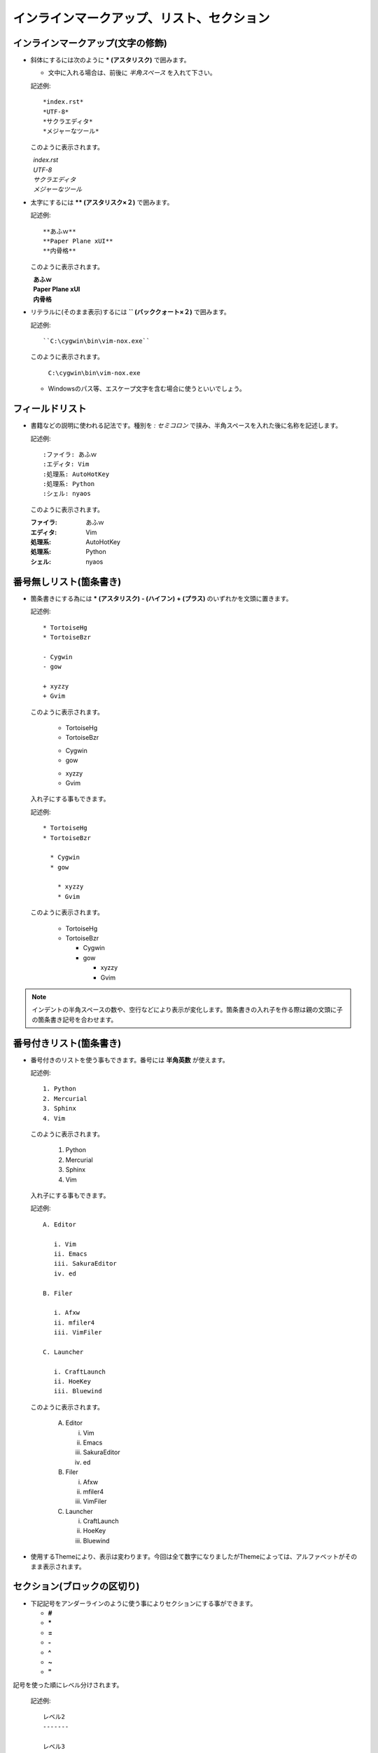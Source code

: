 インラインマークアップ、リスト、セクション
==========================================


インラインマークアップ(文字の修飾)
-----------------------------------
* 斜体にするには次のように **\* (アスタリスク)** で囲みます。

  * 文中に入れる場合は、前後に *半角スペース* を入れて下さい。

  記述例::

    *index.rst*
    *UTF-8*
    *サクラエディタ*
    *メジャーなツール*

  このように表示されます。

|  　　　   *index.rst*
|  　　　   *UTF-8*
|  　　　   *サクラエディタ*
|  　　　   *メジャーなツール*

* 太字にするには **\** (アスタリスク×２)** で囲みます。

  記述例::

    **あふｗ**
    **Paper Plane xUI**
    **内骨格**


  このように表示されます。

| 　　　  **あふｗ**
| 　　　  **Paper Plane xUI**
| 　　　  **内骨格**

* リテラルに(そのまま表示)するには **\`` (バッククォート×２)** で囲みます。


  記述例::

    ``C:\cygwin\bin\vim-nox.exe``

  このように表示されます。

    ``C:\cygwin\bin\vim-nox.exe``

  * Windowsのパス等、エスケープ文字を含む場合に使うといいでしょう。


フィールドリスト
----------------
* 書籍などの説明に使われる記法です。種別を *: セミコロン* で挟み、半角スペースを入れた後に名称を記述します。

  記述例::

    :ファイラ: あふｗ
    :エディタ: Vim
    :処理系: AutoHotKey
    :処理系: Python
    :シェル: nyaos

  このように表示されます。

  :ファイラ: あふｗ
  :エディタ: Vim
  :処理系: AutoHotKey
  :処理系: Python
  :シェル: nyaos


番号無しリスト(箇条書き)
--------------------------
* 箇条書きにする為には **\* (アスタリスク)** **\- (ハイフン)** **\+ (プラス)** のいずれかを文頭に置きます。

  記述例::

   * TortoiseHg
   * TortoiseBzr

   - Cygwin
   - gow

   + xyzzy
   + Gvim

  このように表示されます。

   * TortoiseHg
   * TortoiseBzr

   - Cygwin
   - gow

   + xyzzy
   + Gvim

  入れ子にする事もできます。

  記述例::

   * TortoiseHg
   * TortoiseBzr

     * Cygwin
     * gow

       * xyzzy
       * Gvim

  このように表示されます。

   * TortoiseHg
   * TortoiseBzr

     * Cygwin
     * gow

       * xyzzy
       * Gvim

.. note:: インデントの半角スペースの数や、空行などにより表示が変化します。箇条書きの入れ子を作る際は親の文頭に子の箇条書き記号を合わせます。


番号付きリスト(箇条書き)
-------------------------
* 番号付きのリストを使う事もできます。番号には **半角英数** が使えます。

  記述例::

    1. Python
    2. Mercurial
    3. Sphinx
    4. Vim

  このように表示されます。

    1. Python
    2. Mercurial
    3. Sphinx
    4. Vim

  入れ子にする事もできます。

  記述例::

    A. Editor

       i. Vim
       ii. Emacs
       iii. SakuraEditor
       iv. ed

    B. Filer

       i. Afxw
       ii. mfiler4
       iii. VimFiler

    C. Launcher

       i. CraftLaunch
       ii. HoeKey
       iii. Bluewind

  このように表示されます。

    A. Editor

       i. Vim
       ii. Emacs
       iii. SakuraEditor
       iv. ed

    B. Filer

       i. Afxw
       ii. mfiler4
       iii. VimFiler

    C. Launcher

       i. CraftLaunch
       ii. HoeKey
       iii. Bluewind

* 使用するThemeにより、表示は変わります。今回は全て数字になりましたがThemeによっては、アルファベットがそのまま表示されます。


セクション(ブロックの区切り)
-----------------------------
* 下記記号をアンダーラインのように使う事によりセクションにする事ができます。

  * **\#**
  * **\***
  * **\=**
  * **\-**
  * **\^**
  * **\~**
  * **\"**

記号を使った順にレベル分けされます。

  記述例::

    レベル2
    -------

    レベル3
    ~~~~~~~

    レベル4
    """""""

    レベル2
    -------

次のように表示されます。


レベル2
-------

レベル3
~~~~~~~

レベル4
"""""""

レベル2
-------

